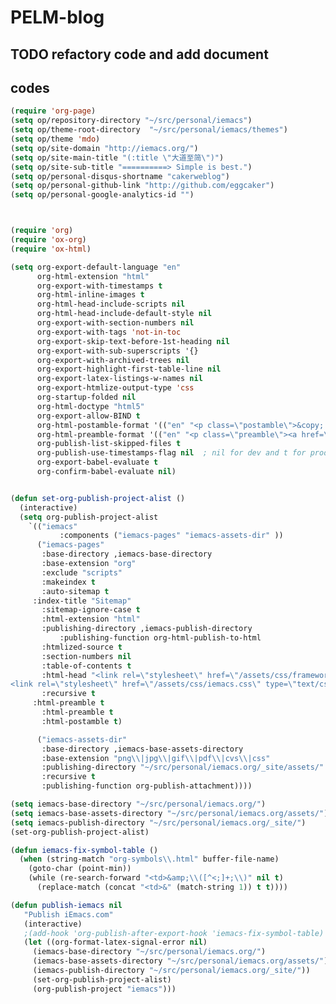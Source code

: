 * PELM-blog

** TODO refactory code and add document
** codes
#+BEGIN_SRC emacs-lisp
(require 'org-page)
(setq op/repository-directory "~/src/personal/iemacs")
(setq op/theme-root-directory  "~/src/personal/iemacs/themes")
(setq op/theme 'mdo)
(setq op/site-domain "http://iemacs.org/")
(setq op/site-main-title "(:title \"大道至简\")")
(setq op/site-sub-title "==========> Simple is best.")
(setq op/personal-disqus-shortname "cakerweblog")
(setq op/personal-github-link "http://github.com/eggcaker")
(setq op/personal-google-analytics-id "")



(require 'org)
(require 'ox-org)
(require 'ox-html)

(setq org-export-default-language "en"
      org-html-extension "html"
      org-export-with-timestamps t
      org-html-inline-images t
      org-html-head-include-scripts nil
      org-html-head-include-default-style nil
      org-export-with-section-numbers nil
      org-export-with-tags 'not-in-toc
      org-export-skip-text-before-1st-heading nil
      org-export-with-sub-superscripts '{}
      org-export-with-archived-trees nil
      org-export-highlight-first-table-line nil
      org-export-latex-listings-w-names nil
      org-export-htmlize-output-type 'css
      org-startup-folded nil
      org-html-doctype "html5"
      org-export-allow-BIND t
      org-html-postamble-format '(("en" "<p class=\"postamble\">&copy; iemacs.org. Last updated: %T by %c</p>"))
      org-html-preamble-format '(("en" "<p class=\"preamble\"><a href=\"/\">{Back to Home}</a></p>" ))
      org-publish-list-skipped-files t
      org-publish-use-timestamps-flag nil  ; nil for dev and t for prod
      org-export-babel-evaluate t
      org-confirm-babel-evaluate nil)


(defun set-org-publish-project-alist ()
  (interactive)
  (setq org-publish-project-alist
	`(("iemacs"
           :components ("iemacs-pages" "iemacs-assets-dir" ))
	  ("iemacs-pages"
	   :base-directory ,iemacs-base-directory
	   :base-extension "org"
	   :exclude "scripts"
	   :makeindex t
	   :auto-sitemap t
     :index-title "Sitemap"
	   :sitemap-ignore-case t
	   :html-extension "html"
	   :publishing-directory ,iemacs-publish-directory
           :publishing-function org-html-publish-to-html
	   :htmlized-source t
	   :section-numbers nil
	   :table-of-contents t
	   :html-head "<link rel=\"stylesheet\" href=\"/assets/css/framework.css\" type=\"text/css\" />
<link rel=\"stylesheet\" href=\"/assets/css/iemacs.css\" type=\"text/css\" />"
	   :recursive t
     :html-preamble t
	   :html-preamble t
	   :html-postamble t)

	  ("iemacs-assets-dir"
	   :base-directory ,iemacs-base-assets-directory
	   :base-extension "png\\|jpg\\|gif\\|pdf\\|cvs\\|css"
	   :publishing-directory "~/src/personal/iemacs.org/_site/assets/"
	   :recursive t
	   :publishing-function org-publish-attachment))))

(setq iemacs-base-directory "~/src/personal/iemacs.org/")
(setq iemacs-base-assets-directory "~/src/personal/iemacs.org/assets/")
(setq iemacs-publish-directory "~/src/personal/iemacs.org/_site/")
(set-org-publish-project-alist)

(defun iemacs-fix-symbol-table ()
  (when (string-match "org-symbols\\.html" buffer-file-name)
    (goto-char (point-min))
    (while (re-search-forward "<td>&amp;\\([^<;]+;\\)" nil t)
      (replace-match (concat "<td>&" (match-string 1)) t t))))

(defun publish-iemacs nil
   "Publish iEmacs.com"
   (interactive)
   ;(add-hook 'org-publish-after-export-hook 'iemacs-fix-symbol-table)
   (let ((org-format-latex-signal-error nil)
	 (iemacs-base-directory "~/src/personal/iemacs.org/")
	 (iemacs-base-assets-directory "~/src/personal/iemacs.org/assets/")
	 (iemacs-publish-directory "~/src/personal/iemacs.org/_site/"))
     (set-org-publish-project-alist)
     (org-publish-project "iemacs")))

#+END_SRC

#+RESULTS:
: publish-iemacs
